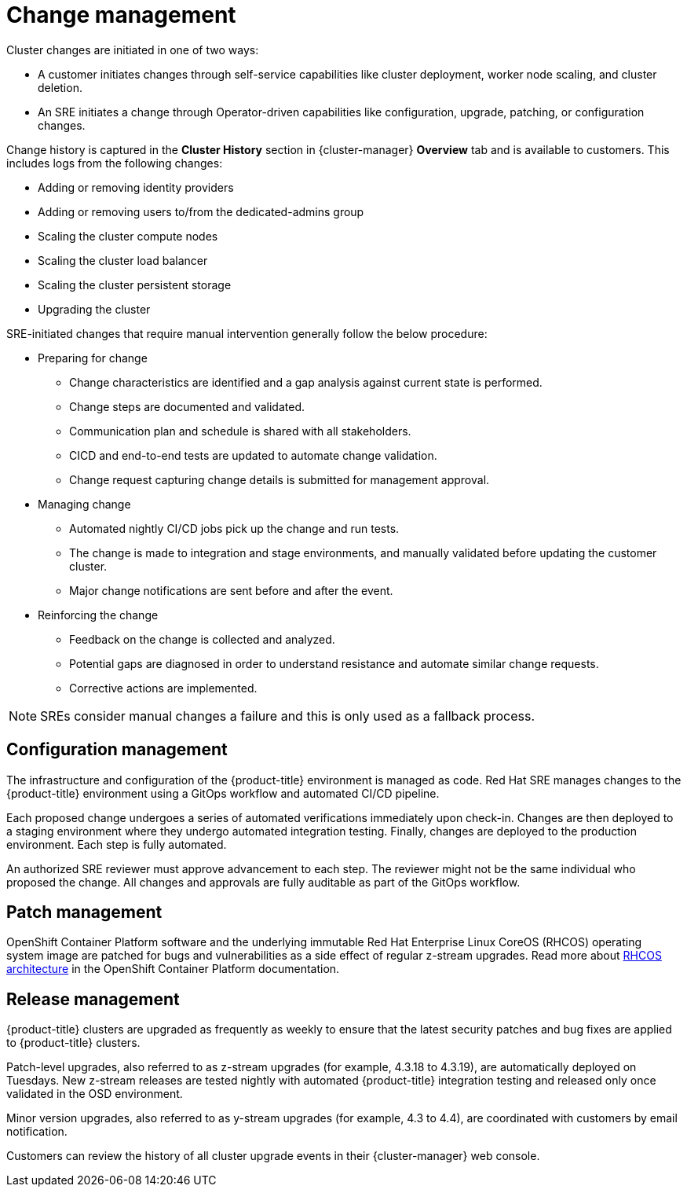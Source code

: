 
// Module included in the following assemblies:
//
// * assemblies/policy-process-security.adoc

[id="policy-change-management_{context}"]
= Change management


Cluster changes are initiated in one of two ways:

* A customer initiates changes through self-service capabilities like cluster deployment, worker node scaling, and cluster deletion.
* An SRE initiates a change through Operator-driven capabilities like configuration, upgrade, patching, or configuration changes.

Change history is captured in the *Cluster History* section in {cluster-manager} *Overview* tab and is available to customers. This includes logs from the following changes:

* Adding or removing identity providers
* Adding or removing users to/from the dedicated-admins group
* Scaling the cluster compute nodes
* Scaling the cluster load balancer
* Scaling the cluster persistent storage
* Upgrading the cluster

SRE-initiated changes that require manual intervention generally follow the below procedure:

* Preparing for change
** Change characteristics are identified and a gap analysis against current state is performed.
** Change steps are documented and validated.
** Communication plan and schedule is shared with all stakeholders.
** CICD and end-to-end tests are updated to automate change validation.
** Change request capturing change details is submitted for management approval.
* Managing change
** Automated nightly CI/CD jobs pick up the change and run tests.
** The change is made to integration and stage environments, and manually validated before updating the customer cluster.
** Major change notifications are sent before and after the event.
* Reinforcing the change
** Feedback on the change is collected and analyzed.
** Potential gaps are diagnosed in order to understand resistance and automate similar change requests.
** Corrective actions are implemented.

[NOTE]
====
SREs consider manual changes a failure and this is only used as a fallback process.
====

[id="config-management_{context}"]
== Configuration management

The infrastructure and configuration of the {product-title} environment is managed as code. Red Hat SRE manages changes to the {product-title} environment using a GitOps workflow and automated CI/CD pipeline.

Each proposed change undergoes a series of automated verifications immediately upon check-in. Changes are then deployed to a staging environment where they undergo automated integration testing. Finally, changes are deployed to the production environment. Each step is fully automated.

An authorized SRE reviewer must approve advancement to each step. The reviewer might not be the same individual who proposed the change. All changes and approvals are fully auditable as part of the GitOps workflow.

[id="patch-management_{context}"]
== Patch management

OpenShift Container Platform software and the underlying immutable Red Hat Enterprise Linux CoreOS (RHCOS) operating system image are patched for bugs and vulnerabilities as a side effect of regular z-stream upgrades. Read more about link:https://access.redhat.com/documentation/en-us/openshift_container_platform/4.6/html/architecture/architecture-rhcos[RHCOS architecture] in the OpenShift Container Platform documentation.

// TODO: checking whether the OCP reference above should be dedicated? Either way, the attribute version should probably be used throughout the above paragraph

[id="release-management_{context}"]
== Release management

{product-title} clusters are upgraded as frequently as weekly to ensure that the latest security patches and bug fixes are applied to {product-title} clusters.

Patch-level upgrades, also referred to as z-stream upgrades (for example, 4.3.18 to 4.3.19), are automatically deployed on Tuesdays. New z-stream releases are tested nightly with automated {product-title} integration testing and released only once validated in the OSD environment.

Minor version upgrades, also referred to as y-stream upgrades (for example, 4.3 to 4.4), are coordinated with customers by email notification.

Customers can review the history of all cluster upgrade events in their {cluster-manager} web console.
